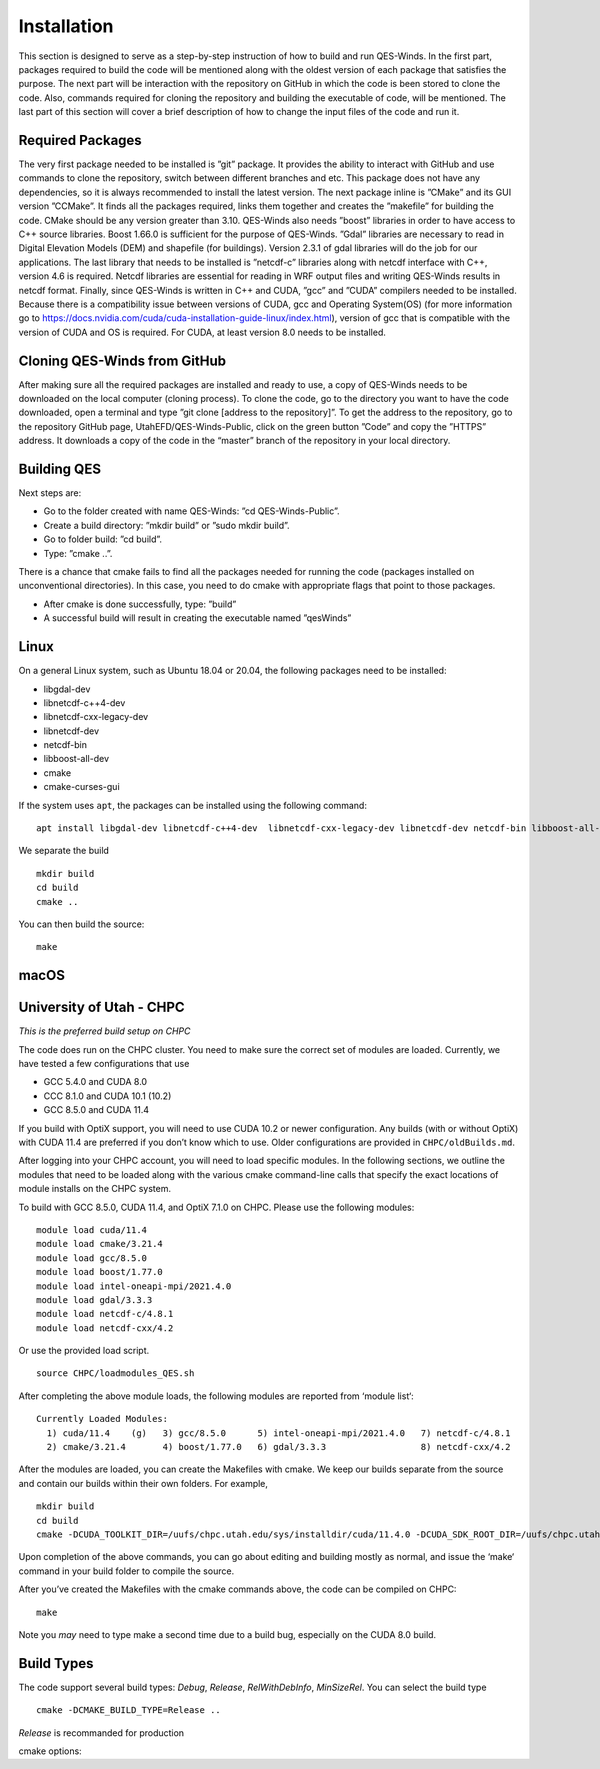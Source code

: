 Installation
============

This section is designed to serve as a step-by-step instruction of how
to build and run QES-Winds. In the first part, packages required to
build the code will be mentioned along with the oldest version of each
package that satisfies the purpose. The next part will be interaction
with the repository on GitHub in which the code is been stored to clone
the code. Also, commands required for cloning the repository and
building the executable of code, will be mentioned. The last part of
this section will cover a brief description of how to change the input
files of the code and run it.

Required Packages
-----------------

The very first package needed to be installed is ”git” package. It
provides the ability to interact with GitHub and use commands to clone
the repository, switch between different branches and etc. This package
does not have any dependencies, so it is always recommended to install
the latest version. The next package inline is ”CMake” and its GUI
version ”CCMake”. It finds all the packages required, links them
together and creates the ”makefile” for building the code. CMake should
be any version greater than 3.10. QES-Winds also needs ”boost” libraries
in order to have access to C++ source libraries. Boost 1.66.0 is
sufficient for the purpose of QES-Winds. ”Gdal” libraries are necessary
to read in Digital Elevation Models (DEM) and shapefile (for buildings).
Version 2.3.1 of gdal libraries will do the job for our applications.
The last library that needs to be installed is ”netcdf-c” libraries
along with netcdf interface with C++, version 4.6 is required. Netcdf
libraries are essential for reading in WRF output files and writing
QES-Winds results in netcdf format. Finally, since QES-Winds is written
in C++ and CUDA, ”gcc” and ”CUDA” compilers needed to be installed.
Because there is a compatibility issue between versions of CUDA, gcc and
Operating System(OS) (for more information go to
https://docs.nvidia.com/cuda/cuda-installation-guide-linux/index.html),
version of gcc that is compatible with the version of CUDA and OS is
required. For CUDA, at least version 8.0 needs to be installed.

Cloning QES-Winds from GitHub
-----------------------------

After making sure all the required packages are installed and ready to
use, a copy of QES-Winds needs to be downloaded on the local computer
(cloning process). To clone the code, go to the directory you want to
have the code downloaded, open a terminal and type ”git clone [address
to the repository]”. To get the address to the repository, go to the
repository GitHub page, UtahEFD/QES-Winds-Public, click on the green
button ”Code” and copy the ”HTTPS” address. It downloads a copy of the
code in the “master” branch of the repository in your local directory.

Building QES
------------

Next steps are:

-  Go to the folder created with name QES-Winds: ”cd QES-Winds-Public”.

-  Create a build directory: ”mkdir build” or ”sudo mkdir build”.

-  Go to folder build: ”cd build”.

-  Type: ”cmake ..”.

There is a chance that cmake fails to find all the packages needed for
running the code (packages installed on unconventional directories). In
this case, you need to do cmake with appropriate flags that point to
those packages.

-  After cmake is done successfully, type: ”build”

-  A successful build will result in creating the executable named
   ”qesWinds”

Linux
-----

On a general Linux system, such as Ubuntu 18.04 or 20.04, the following
packages need to be installed:

-  libgdal-dev

-  libnetcdf-c++4-dev

-  libnetcdf-cxx-legacy-dev

-  libnetcdf-dev

-  netcdf-bin

-  libboost-all-dev

-  cmake

-  cmake-curses-gui

If the system uses ``apt``, the packages can be installed using the
following command:

::

   apt install libgdal-dev libnetcdf-c++4-dev  libnetcdf-cxx-legacy-dev libnetcdf-dev netcdf-bin libboost-all-dev cmake cmake-curses-gui

We separate the build

::

   mkdir build
   cd build
   cmake ..

You can then build the source:

::

   make

macOS
-----

University of Utah - CHPC
-------------------------

*This is the preferred build setup on CHPC*

The code does run on the CHPC cluster. You need to make sure the correct
set of modules are loaded. Currently, we have tested a few
configurations that use

-  GCC 5.4.0 and CUDA 8.0

-  CCC 8.1.0 and CUDA 10.1 (10.2)

-  GCC 8.5.0 and CUDA 11.4

If you build with OptiX support, you will need to use CUDA 10.2 or newer
configuration. Any builds (with or without OptiX) with CUDA 11.4 are
preferred if you don’t know which to use. Older configurations are
provided in ``CHPC/oldBuilds.md``.

After logging into your CHPC account, you will need to load specific
modules. In the following sections, we outline the modules that need to
be loaded along with the various cmake command-line calls that specify
the exact locations of module installs on the CHPC system.

To build with GCC 8.5.0, CUDA 11.4, and OptiX 7.1.0 on CHPC. Please use
the following modules:

::

   module load cuda/11.4
   module load cmake/3.21.4
   module load gcc/8.5.0
   module load boost/1.77.0
   module load intel-oneapi-mpi/2021.4.0
   module load gdal/3.3.3
   module load netcdf-c/4.8.1
   module load netcdf-cxx/4.2

Or use the provided load script.

::

   source CHPC/loadmodules_QES.sh

After completing the above module loads, the following modules are
reported from ‘module list‘:

::

   Currently Loaded Modules:
     1) cuda/11.4    (g)   3) gcc/8.5.0      5) intel-oneapi-mpi/2021.4.0   7) netcdf-c/4.8.1
     2) cmake/3.21.4       4) boost/1.77.0   6) gdal/3.3.3                  8) netcdf-cxx/4.2

After the modules are loaded, you can create the Makefiles with cmake.
We keep our builds separate from the source and contain our builds
within their own folders. For example,

::

   mkdir build
   cd build
   cmake -DCUDA_TOOLKIT_DIR=/uufs/chpc.utah.edu/sys/installdir/cuda/11.4.0 -DCUDA_SDK_ROOT_DIR=/uufs/chpc.utah.edu/sys/installdir/cuda/11.4.0 -DOptiX_INSTALL_DIR=/uufs/chpc.utah.edu/sys/installdir/optix/7.1.0 -DCMAKE_C_COMPILER=gcc -DNETCDF_CXX_DIR=/uufs/chpc.utah.edu/sys/installdir/netcdf-cxx/4.3.0-5.4.0g/include ..

Upon completion of the above commands, you can go about editing and
building mostly as normal, and issue the ‘make‘ command in your build
folder to compile the source.

After you’ve created the Makefiles with the cmake commands above, the
code can be compiled on CHPC:

::

   make

Note you *may* need to type make a second time due to a build bug,
especially on the CUDA 8.0 build.

Build Types
-----------

The code support several build types: *Debug*, *Release*,
*RelWithDebInfo*, *MinSizeRel*. You can select the build type

::

   cmake -DCMAKE_BUILD_TYPE=Release ..

*Release* is recommanded for production

cmake options:
